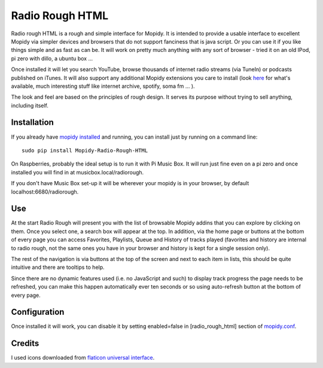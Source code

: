 ****************************
Radio Rough HTML
****************************

Radio rough HTML is a rough and simple interface for Mopidy. It is intended to provide a usable interface to excellent Mopidy via simpler devices and browsers that do not support fanciness that is java script.
Or you can use it if you like things simple and as fast as can be. It will work on pretty much anything with any sort of browser - tried it on an old IPod, pi zero with dillo, a ubuntu box ...

Once installed it will let you search YouTube, browse thousands of internet radio streams (via TuneIn) or podcasts published on iTunes. It will also support any additional Mopidy extensions you care to install (look `here <https://docs.mopidy.com/en/latest/ext/backends/>`_ for what's available, much interesting stuff like internet archive, spotify, soma fm ... ). 

The look and feel are based on the principles of rough design. It serves its purpose without trying to sell anything, including itself.


Installation
============

If you already have `mopidy installed <https://docs.mopidy.com/en/latest/installation/>`_ and running, you can install just by running on a command line:
::
    sudo pip install Mopidy-Radio-Rough-HTML

On Raspberries, probably the ideal setup is to run it with Pi Music Box. It will run just fine even on a pi zero and once installed you will find in at musicbox.local/radiorough.

If you don't have Music Box set-up it will be wherever your mopidy is in your browser, by default localhost:6680/radiorough.

Use
===

At the start Radio Rough will present you with the list of browsable Mopidy addins that you can explore by clicking on them. 
Once you select one, a search box will appear at the top. 
In addition, via the home page or buttons at the bottom of every page you can access Favorites, Playlists, Queue and History of tracks played (favorites and history are internal to radio rough, not the same ones you have in your browser and history is kept for a single session only).

The rest of the navigation is via buttons at the top of the screen and next to each item in lists, this should be quite intuitive and there are tooltips to help.

Since there are no dynamic features used (i.e. no JavaScript and such) to  display track progress the page needs to be refreshed, you can make this happen automatically ever ten seconds or so using auto-refresh button at the bottom of every page.


Configuration
=============

Once installed it will work, you can disable it by setting enabled=false in [radio_rough_html] section of `mopidy.conf <https://docs.mopidy.com/en/latest/config/>`_.

Credits
=======

I used icons downloaded from `flaticon universal interface <https://www.flaticon.com/packs/universal-interface>`_.
